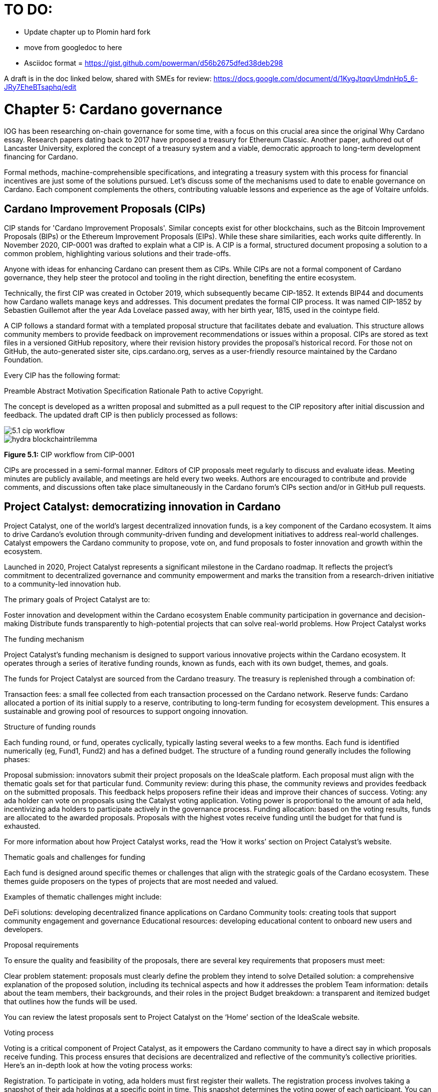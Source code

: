 = TO DO:

- Update chapter up to Plomin hard fork
- move from googledoc to here
- Asciidoc format = https://gist.github.com/powerman/d56b2675dfed38deb298


A draft is in the doc linked below, shared with SMEs for review:
https://docs.google.com/document/d/1KygJtqqvUmdnHp5_6-JRy7EheBTsaphq/edit


= Chapter 5: Cardano governance 

IOG has been researching on-chain governance for some time, with a focus on this crucial area since the original Why Cardano essay. Research papers dating back to 2017 have proposed a treasury for Ethereum Classic. Another paper, authored out of Lancaster University, explored the concept of a treasury system and a viable, democratic approach to long-term development financing for Cardano.

Formal methods, machine-comprehensible specifications, and integrating a treasury system with this process for financial incentives are just some of the solutions pursued. Let's discuss some of the mechanisms used to date to enable governance on Cardano. Each component complements the others, contributing valuable lessons and experience as the age of Voltaire unfolds. 

== Cardano Improvement Proposals (CIPs)

CIP stands for 'Cardano Improvement Proposals'. Similar concepts exist for other blockchains, such as the Bitcoin Improvement Proposals (BIPs) or the Ethereum Improvement Proposals (EIPs). While these share similarities, each works quite differently. In November 2020, CIP-0001  was drafted to explain what a CIP is. A CIP is a formal, structured document proposing a solution to a common problem, highlighting various solutions and their trade-offs. 

Anyone with ideas for enhancing Cardano can present them as CIPs. While CIPs are not a formal component of Cardano governance, they help steer the protocol and tooling in the right direction, benefiting the entire ecosystem. 

Technically, the first CIP was created in October 2019, which subsequently became CIP-1852. It extends BIP44 and documents how Cardano wallets manage keys and addresses. This document predates the formal CIP process. It was named CIP-1852 by Sebastien Guillemot after the year Ada Lovelace passed away, with her birth year, 1815, used in the cointype field. 

A CIP follows a standard format with a templated proposal structure that facilitates debate and evaluation. This structure allows community members to provide feedback on improvement recommendations or issues within a proposal. CIPs are stored as text files in a versioned GitHub repository, where their revision history provides the proposal's historical record. For those not on GitHub, the auto-generated sister site, cips.cardano.org, serves as a user-friendly resource maintained by the Cardano Foundation.

Every CIP has the following format: 

Preamble
Abstract
Motivation
Specification
Rationale
Path to active
Copyright. 

The concept is developed as a written proposal and submitted as a pull request to the CIP repository after initial discussion and feedback. The updated draft CIP is then publicly processed as follows:

image::../images/5.1_cip_workflow.png[]

image::hydra_blockchaintrilemma.png[]

*Figure 5.1:* CIP workflow from CIP-0001

CIPs are processed in a semi-formal manner. Editors of CIP proposals meet regularly to discuss and evaluate ideas. Meeting minutes are publicly available, and meetings are held every two weeks. Authors are encouraged to contribute and provide comments, and discussions often take place simultaneously in the Cardano forum’s CIPs section and/or in GitHub pull requests. 

== Project Catalyst: democratizing innovation in Cardano 

Project Catalyst, one of the world’s largest decentralized innovation funds, is a key component of the Cardano ecosystem. It aims to drive Cardano's evolution through community-driven funding and development initiatives to address real-world challenges. Catalyst empowers the Cardano community to propose, vote on, and fund proposals to foster innovation and growth within the ecosystem.

Launched in 2020, Project Catalyst represents a significant milestone in the Cardano roadmap. It reflects the project's commitment to decentralized governance and community empowerment and marks the transition from a research-driven initiative to a community-led innovation hub.

The primary goals of Project Catalyst are to:

Foster innovation and development within the Cardano ecosystem
Enable community participation in governance and decision-making
Distribute funds transparently to high-potential projects that can solve real-world problems.
How Project Catalyst works

The funding mechanism

Project Catalyst's funding mechanism is designed to support various innovative projects within the Cardano ecosystem. It operates through a series of iterative funding rounds, known as funds, each with its own budget, themes, and goals.

The funds for Project Catalyst are sourced from the Cardano treasury. The treasury is replenished through a combination of:

Transaction fees: a small fee collected from each transaction processed on the Cardano network.
Reserve funds: Cardano allocated a portion of its initial supply to a reserve, contributing to long-term funding for ecosystem development. This ensures a sustainable and growing pool of resources to support ongoing innovation.

Structure of funding rounds

Each funding round, or fund, operates cyclically, typically lasting several weeks to a few months. Each fund is identified numerically (eg, Fund1, Fund2) and has a defined budget. The structure of a funding round generally includes the following phases:

Proposal submission: innovators submit their project proposals on the IdeaScale platform. Each proposal must align with the thematic goals set for that particular fund.
Community review: during this phase, the community reviews and provides feedback on the submitted proposals. This feedback helps proposers refine their ideas and improve their chances of success.
Voting: any ada holder can vote on proposals using the Catalyst voting application. Voting power is proportional to the amount of ada held, incentivizing ada holders to participate actively in the governance process.
Funding allocation: based on the voting results, funds are allocated to the awarded proposals. Proposals with the highest votes receive funding until the budget for that fund is exhausted.

For more information about how Project Catalyst works, read the ‘How it works’ section on Project Catalyst’s website.

Thematic goals and challenges for funding

Each fund is designed around specific themes or challenges that align with the strategic goals of the Cardano ecosystem. These themes guide proposers on the types of projects that are most needed and valued. 

Examples of thematic challenges might include:

DeFi solutions: developing decentralized finance applications on Cardano
Community tools: creating tools that support community engagement and governance
Educational resources: developing educational content to onboard new users and developers.

Proposal requirements

To ensure the quality and feasibility of the proposals, there are several key requirements that proposers must meet:

Clear problem statement: proposals must clearly define the problem they intend to solve
Detailed solution: a comprehensive explanation of the proposed solution, including its technical aspects and how it addresses the problem
Team information: details about the team members, their backgrounds, and their roles in the project
Budget breakdown: a transparent and itemized budget that outlines how the funds will be used.

You can review the latest proposals sent to Project Catalyst on the ‘Home’ section of the IdeaScale website.

Voting process

Voting is a critical component of Project Catalyst, as it empowers the Cardano community to have a direct say in which proposals receive funding. This process ensures that decisions are decentralized and reflective of the community's collective priorities. Here’s an in-depth look at how the voting process works:

Registration. To participate in voting, ada holders must first register their wallets. The registration process involves taking a snapshot of their ada holdings at a specific point in time. This snapshot determines the voting power of each participant. You can find the latest list of supported wallets on this page of the Project Catalyst knowledge base.
Getting a voting application. Participants must use a dedicated voting application, such as the Catalyst Voting App, available on mobile devices. This application is designed to facilitate secure and user-friendly voting.
Voting power calculation. Voting power is directly proportional to the amount of ada held by a participant at the time of the snapshot. For example, an individual with 5,000 ada will have more voting power than someone with 500 ada. This system ensures that those with a larger stake in the network have a greater influence on funding decisions. Wallets with at least 500 ada, excluding rewards, are eligible to vote.
Reviewing proposals. All proposals are publicly accessible on the IdeaScale platform and the voting application. Participants can review detailed information about each proposal, including the problem statement, proposed solution, team details, and budget. Before voting, participants are encouraged to engage in discussions and provide feedback on the proposals. This collaborative approach helps refine the proposals and ensures that only well-vetted ideas move forward. To become a community reviewer, please refer to this page on the Project Catalyst knowledge base.
Voting begins. For each proposal, voters typically have multiple options to express their support or opposition. Common voting options include YES (strongly supporting the proposal) or ABSTAIN (choose not to vote). Only voting YES determines the outcome of proposals. Voting ABSTAIN is a signal only and serves to preserve privacy properties from cryptographic properties to counterbalance your YES votes. Your goal as a voter is to cast ABSTAIN in each category and mix up your voting profile to help improve voting privacy. Otherwise, not voting or choosing ABSTAIN are the same. However, ABSTAIN registers action on the chain. Not voting doesn't. Once you've cast a vote on blockchain, you cannot change it anymore.
Counting votes. After the voting period ends, votes are tallied. The proposals with the most votes are selected for funding until the budget for that funding round is exhausted.
Announcing results. The results are announced publicly, detailing which proposals have been selected for funding. This transparency helps build trust within the community.

After each funding round, feedback from the community is collected to identify areas for improvement in the voting process. Based on community feedback, enhancements are made to the voting process, such as improving the user interface of the voting application, increasing security measures, and refining the proposal evaluation criteria.

Transparency and accountability

Project Catalyst places a strong emphasis on transparency and accountability through the following measures:

Publicly accessible proposals: all proposals and their progress are publicly accessible on the IdeaScale platform, allowing the community to track their development
Regular updates: funded projects are required to provide regular updates on their progress, including milestones achieved and funds spent
Community oversight: the community plays an active role in monitoring and evaluating the progress of funded projects, ensuring that funds are used effectively.

Success metrics in Project Catalyst

Measuring the success of Project Catalyst is essential to ensure that the initiative effectively fosters innovation and contributes to the growth of the Cardano ecosystem. The following metrics provide a comprehensive evaluation of its impact and effectiveness:

Number of proposals submitted
Description. This metric tracks the total number of proposals submitted in each funding round, reflecting the level of community engagement and interest in participating in Project Catalyst.
Importance. A higher number of submitted proposals indicates a vibrant, active community eager to contribute to the ecosystem's development. It reflects the diversity of ideas and innovations being brought forward.
Example. If Fund1 received 50 proposals and Fund2 received 150, it demonstrates a growing interest and increased participation over time.
Number of proposals funded
Description. This metric counts the number of proposals that successfully receive funding after the voting process.
Importance. It shows the proportion of ideas deemed valuable and viable by the community. It helps assess the effectiveness of the selection and funding processes in identifying high-potential projects.
Example. If 20 out of 100 proposals are funded in a given round, it reflects the competitive nature and high standards the community sets.
Community participation in voting
Description. This metric measures the number of ada holders participating in voting.
Importance. High voter participation indicates robust community engagement and the legitimacy of the funding decisions. It ensures that the funded projects have broad support from the community.
Example. If 10,000 ada holders voted in Fund3 compared to 5,000 in Fund2, it indicates growing community involvement and trust in the voting process.
Diversity of funded projects
Description. This metric examines the variety of projects funded across different categories, such as DeFi, community tools, educational resources, and more.
Importance. A diverse portfolio of funded projects indicates a balanced approach to ecosystem development, addressing various needs and opportunities within the Cardano network. It prevents over-concentration on a single type of project, fostering a more resilient and versatile ecosystem.
Example. Funding five DeFi projects, three educational initiatives, and two community tools in one round may show a well-rounded investment in different areas.
Impact of funded projects
Description. This metric evaluates the real-world impact and outcomes of funded projects, including their contributions to the Cardano ecosystem and broader blockchain space.
Importance. It assesses whether the projects deliver on their promises and generate value for the community. It helps identify successful initiatives that could serve as models for future projects.
Example. A funded DeFi project that significantly increases transaction volume and user engagement on Cardano would be considered a high-impact success.
Budget utilization and efficiency
Description. This metric analyzes how effectively the funded projects utilize the allocated funds.
Importance. It ensures that funds are used as intended, projects adhere to their proposed budgets, and any issues of mismanagement or inefficiency are identified and mitigated.
Example. A project that delivers its milestones within the allocated budget demonstrates effective use of funds, whereas overspending might indicate potential issues.
Community feedback and satisfaction
Description. This metric gathers feedback from the community regarding their satisfaction with the funded projects and the overall Project Catalyst process.
Importance. High satisfaction levels indicate the community's needs and expectations are being met. It provides insights for continuous improvement of the Project Catalyst process.
Example. Positive feedback on the transparency and impact of the voting process would highlight the community's approval, whereas constructive criticism could guide future enhancements.
Growth in Project Catalyst participation
Description. This metric tracks the growth in the number of participants in Project Catalyst, including proposers, reviewers, and voters.
Importance. It reflects Project Catalyst's expanding reach and inclusiveness. It also indicates the initiative’s ability to attract and engage a broad spectrum of participants over time.
Example. An increase in active users on the IdeaScale platform and the voting application from one funding round to the next indicates growing engagement.
Long-term sustainability and scalability
Description. This metric assesses Project Catalyst's long-term sustainability and scalability, including its capacity to manage growing numbers of proposals and participants.
Importance. It ensures that Project Catalyst can continue to function effectively as it grows. Also, it addresses any potential bottlenecks or challenges related to scaling the initiative.
Example. Implementing and effectively utilizing new tools and processes to manage more proposals and votes without compromising quality or security.

By carefully monitoring these success metrics, Project Catalyst can ensure it meets its goals of fostering innovation, supporting valuable projects, and effectively engaging the community. Continuous assessment and refinement based on these metrics will help Project Catalyst remain a dynamic and impactful component of the Cardano ecosystem. The Catalyst team released their Catalyst Horizons report documenting various milestones. To dig deeper into the stats and trends, visit the Reports section of projectcatalyst.io for the latest data.

== The age of Voltaire

As Catalyst took a ‘tactical pause’ break after Fund9, there was a timely Systemization of Knowledge (SoK) research paper published just around this same time, reflecting on the state of governance in ten blockchains, including Bitcoin, Ethereum, and Cardano.

The paper lists seven properties to assess different requirements for effective blockchain governance: 

Suffrage: this property deals with participation eligibility. How inclusive is the governance mechanism? 
Confidentiality: are decision-makers’ inputs protected from ‘external influences’? 
Verifiability: can decision-makers confirm their input has been considered in the output?
Accountability: are decision-makers held accountable for their input?
Sustainability: are decision-makers suitably incentivized?
Pareto efficiency: how effectively can decision-makers' intentions be turned into actions?
Liveness: how quickly can a blockchain’s governance mechanism produce outputs efficiently?


image::5.2_governance_properties.png[]
*Figure 5.2:* The partition map of governance properties from the ‘SoK: Blockchain Governance’ paper

The paper concludes that while each blockchain displays some of the properties, no blockchain meets all the requirements for effective governance. It was food for thought just before the dawn of the age of Voltaire. 


CIP-1694

CIP-1694 was named after Voltaire’s year of birth. It is arguably the most important CIP to date as it is a proposal to bootstrap the age of Voltaire. Co-authored by Charles Hoskinson, it is the first CIP he has gotten directly involved with. It’s clear a lot of thought went into it, and it’s intentionally written as a transitional, living document.

When Cardano was formed, there was a tripartite structure with Emurgo, the Cardano Foundation (CF), and IOG with remits for ecosystem growth, governance, and engineering, respectively. The intention was always to move to a members-based organization (MBO) that would manage the protocol governance. 

CIP-1694 is the fruit of years of research. IOG has been working on a decentralized update system for some time. For example, they wrote a paper Updateable Blockchains with the European Union, with a Horizon 2020 grant, to explore ways to implement this vision. 

Early in 2022, IOG and the CF held workshops to hammer out a way forward for the Voltaire development phase. The first question was ‘What is good governance?’. Charles Hoskinson explained in his ScotFest keynote that the answer was based on three different categories:

The concept of representation involves consent regarding decision-making authority. There are two types: direct representation, where individuals vote personally, and delegated authority, where individuals hand their vote to someone else. In CIP-1694, this role is called a delegate representative (DRep). This concept was already introduced in a similar form in Project Catalyst. 

Governance requires a set of rules, often called a constitution, which serves as guardrails to provide stability. In a blockchain context, a constitution can be machine-readable. Formal specifications can act as blueprints for Cardano, enabling integration with an update system. Once a voting system is established, the constitution can be ratified, hashed, and embedded in a transaction. This allows users to sign a type of ‘end user agreement’ by signing the transaction.


Institutions are often seen as targets for decentralization. If the goal is to ‘kill the middleman’, why do institutions matter? At their best, institutions set standards and provide a review process conducted by domain experts. Institutions are essential for good governance as they are the custodians of knowledge and best practices. People can be biased, so objective, neutral bodies are sometimes necessary for guidance. After careful consideration, it was determined that the most important ‘anchor’ institution would be a members-based organization (MBO) which should operate similarly to other open-source initiatives like the Linux Foundation, or the Cloud Native Computing Foundation (CNCF).


What is an MBO?

The MBO is a central hub that unites different groups, including thousands of stake pool operators, Cardano ambassadors, open-source projects running on Cardano, IOG, CF, Emurgo, and all ada holders. Members will own and run the MBO, staffing the steering committees. 

image::5.3_gov_concepts.png[]
*Figure 5.3:* Governance concepts defined, based on the slide from ScotFest 2022

The MBO, later christened Intersect, is Voltaire's anchor institution, but it is not the only one. IOG has been steadily building out its presence in universities all over the globe, as well as opening the Hoskinson Center for Formal Mathematics, the Zero-Knowledge Lab not forgetting the Edinburgh Decentralization Index (EDI).  Other institutions and MBOs will follow with different focuses and priorities.  

‘Institutions… their only job is to take complexity and turn it into simplicity’ – Charles Hoskinson

CIP-1694 could fill a book on its own and, like all CIPs, is a living document that evolves with feedback. It aims to bootstrap the Voltaire development phase, integrating on-chain and off-chain components for ecosystem self-governance. The ultimate aim is a fully end-to-end, on-chain governance layer for Cardano.

Where we came from – the five out of seven system

Before the Chang hard fork, governance transactions (eg, hard forks, parameter changes, etc) required a signature from at least five out of the seven Cardano governance (genesis) keys, currently held by the three founding entities. This process was always intended to be an ephemeral form of governance as we got through the earlier phases of the roadmap before Voltaire. There have traditionally been just two types of governance transactions:

Protocol parameter updates using transaction field nº6 of the transaction body
Movements of the treasury and the reserves using Move Instantaneous Rewards (MIR) certificates.

Where we are going

The current proposal encompasses two new ledger eras. The first era is called Conway, after the celebrated English mathematician John Horton Conway. The current plan for the Conway ledger era is to:

introduce SPO voting for hard forks 
provide an on-chain mechanism for rotating the governance keys
rewire the ledger rules involving governance as outlined in CIP-1694.

For CIP-1694 to succeed, it is essential to realize the vision presented in the Road to a Polyglot Ecosystem for Cardano whiteboard video. The new governance mechanisms will support multiple clients, enabling different development teams to employ different approaches, programming languages, and commercial unique selling propositions (USPs). 

Charles Hoskinson’s keynote at ScotFest 2022:

‘So that's Voltaire …it’s deeply philosophical, it's the hardest thing I've ever done in my life, it's the hardest thing you're ever going to do in your life, and we're going to get it done, because it needs to get done and I'm damn tired of our industry failing, and it's about time we can point to something and say ‘you know what, we did it the right way’. We have to tend to our own gardens first. That was a lesson of Candide. So we have to fix Cardano's governance before we have the right to complain about any other person's governance.’ 

2023 was all about debating how to implement CIP-1694. The CIP was written in a deliberately high-level, approachable format to stimulate discussion and feedback. The community did not disappoint with 50 workshops, 30 in-person and 20 online, with over 1,000 participants from 20+ countries. 

In addition to community-led workshops, IOG, EMURGO, and the Cardano Foundation co-hosted three governance workshops. The CF workshop took place in Zug, Switzerland, in June, followed by EMURGO’s workshop in Tokyo, Japan. The final workshop, hosted by IOG in Edinburgh in July 2023, marked the conclusion of the CIP-1694 design feedback loop.

Dozens of blogs have been written, and contentious issues have been argued over Reddit, X (Twitter), and Telegram. It is impossible to acknowledge every voice here, but you can dig into the finer detail by following Nicolas Cerny’s diary of events on the Cardano Forum. 

Governance on Cardano hit a milestone on Friday, June 30, 2023, when the CIP-1694 pull request was merged into the main branch of the Cardano Foundation CIP repository. The proposal’s status advanced to the ‘Proposed’ stage.
As almost everything in Cardano takes the form of a transaction, getting the metadata standard correct is critical. Metadata allows developers to embed information specific to the context of the transaction. For example, the NFT standard (see CIP-25, CIP-68, CIP-60) on Cardano has evolved with new capabilities, unlocking with each roadmap release. Pi Lanningham authored CIP-0100 to clear up what metadata standards need to be introduced to enable the on-chain governance mechanisms proposed in CIP-1694.  
CIP-95 is a crucial CIP, which extends CIP-30 and describes the interface between webpage/web-based stacks and Cardano wallets. More specifically, it is a specification that defines the API of the JavaScript object that is injected into web applications. The CIP enables voting capabilities for governance tools. At the Edinburgh hackathon, decisions were made around open questions, and the base design was approved. 
As governance can be subjective, it's best you read CIP-1694 yourself, especially the Rationale and Changelog sections, which add context. If 2023 was the year we discussed governance, 2024 was all about implementation with Intersect as the main driving force. 

== Intersect: shaping Cardano's future

Intersect is a members-based organization for the Cardano ecosystem, founded in 2023. It serves as an aggregation point for the entire Cardano community, placing the community at the heart of Cardano’s future development and harnessing the untapped potential of collective wisdom and economic energy. Intersect brings together companies, developers, individuals, institutions, and other ecosystem participants to shape and drive the future development of Cardano. It acts as a steward of the underlying blueprints and technology for the community, beginning with the Cardano node, core technology libraries, and components required to operate the protocol, along with all of its accompanying documentation, knowledge, and contributors.

This governance structure is designed to enhance decentralized growth within the Cardano ecosystem. It enables community-driven decision-making through democratic voting, defines clear roles and responsibilities, and ensures accountability. The MBO manages funds for ecosystem projects, aligns efforts with long-term strategic goals, and fosters inclusive community participation. It also improves coordination, increases accountability, and supports sustainable growth by providing a structured yet decentralized framework. Implementation involves community consensus, framework development, regulatory compliance, securing funding, and ongoing management. This model empowers the Cardano community and aligns with its vision of decentralization and transparency.

Intersect empowers a distributed network of builders and contributors who believe that every voice holds value and that collaboration leads to stronger outcomes. Members forge a secure, collaborative ecosystem to ensure Cardano's sustained growth and evolution in a safe space.
How Intersect operates
Intersect aims to administer the governing processes for Cardano’s continued roadmap and development of the Cardano protocol. Intersect is currently facilitating the rollout of Cardano’s groundbreaking governance features. Visit the Intersect latest news page to keep up to speed with the latest developments. 

All Cardano ecosystem participants are welcome to become Intersect members. Made up of a distributed group of participants, including the foremost experts on Cardano and current ecosystem contributors, Intersect aims to facilitate healthy discussions and sound decision-making amongst its members and the community to uncover pain points and champion successes.
The five pillars of Intersect
Community support: this involves hosting events, hackathons, and conferences designed explicitly for developers within the Cardano ecosystem
Governance: Intersect champions and oversees Cardano's community-driven governance system, implemented through CIP-1694
Technical roadmap: following community approval, Intersect helps orchestrate the delivery of the Cardano technical roadmap
Continuity: to ensure system stability, Intersect facilitates Cardano's ongoing continuity
Open-source development: Intersect plays a role in coordinating the open-source development of Cardano's core technologies.
Intersect has a central governing board, similar to a city council, chosen and managed by its members. This board is supported by various committees and working groups, each focusing on specific areas or interests within the Cardano ecosystem. With its diverse global membership, this structure allows Intersect to effectively identify key goals for Cardano's development.
Intersect's governing board starts with five seats. Three are filled by founding members (seed funders, Input Output Global, and EMURGO), with the Intersect chief operating officer (COO) holding a temporary seat. Another seat is offered to the University of Wyoming's Blockchain Center for a one-year term.
The remaining two permanent seats will be filled later in 2024 by Intersect members through an election process that will be designed collaboratively.
A new advisory board will be created with member input to find the best people for the remaining board seats. This group will also explore how to hold elections for future committees. The board meets monthly and publishes agendas and minutes for transparency, and can be contacted at board@intersectmbo.org.
A community working group was formed in January 2024 to support transparency. This group observes board meetings and gathers community feedback to ensure Intersect meets members' needs. 

Intersect's funding

Intersect uses funding to promote open and accessible systems through technology and education and to shape Cardano's development. This includes running Intersect itself and supporting the open-source development of Cardano's technology.
Input Output Global and EMURGO initially funded Intersect to get things running. For future funding, the community will be asked to vote on using funds from the Cardano treasury or explore other options.
Maintaining and improving Cardano requires ongoing costs. For 2024, Input Output Global and EMURGO have provided funding to cover these operational costs. This allows a group of members to continue providing essential technical services. Intersect created the Cardano development trust (DevTrust) to manage these initial funds. This trust can only use funds to benefit Cardano, such as funding ongoing development and honoring existing agreements. Intersect manages the DevTrust to ensure these funds are used appropriately and to generate income to support its operations.
Becoming a founding member comes with the following benefits:
Participate in steering groups, committees, and advisory boards, with the potential to establish new committees that will define Cardano's future governance
Access grants and contribute to developing Cardano's codebase while guiding a grant program to strengthen the Cardano protocol and ecosystem
Collaborate with other Cardano enthusiasts to build new partnerships and connections
Showcase contributions through member events, conferences, marketing materials, and member spotlights
Attend monthly meetings for updates on progress, committees, events, and funding opportunities 
Participate in the annual meeting (in-person or virtually), focusing on Intersect activities, including voting on proposals. There are many Community Hubs, located worldwide, hosting events.
Amending Intersect membership governance
Proposals to change Intersect's membership governance must be clearly documented. The board can approve amendments by a simple majority vote. There are various streams regarding the ongoing work that maintains and improves Cardano.
Think of ‘continuity’ as the essential technical services needed to keep Cardano running smoothly. This includes bug fixes, upgrades, and new developments like CIP-1694. In the first quarter of 2024, Intersect signed several contracts to deliver features and functionalities through continuity efforts. It's important to note that continuity focuses on the core infrastructure and many other exciting community projects and applications are being built on top.
Cardano's vision and backlog refer to Cardano's future development, including new features and functionalities. These features may still be in the research phase or identified by the community for further exploration.
Open-source development
Cardano is an open-source project, with over 40 code repositories maintained by Intersect and its members. You can find more information and explore these repositories on GitHub.  
True open source means having the flexibility to choose different options. The Cardano Foundation also follows an open-source strategy. Ledger Sync, Identity Wallet, Aiken, Kupo, and Ogmios all follow open-source principles and make life easier for developers on Cardano. 
Acknowledging that Java is still the preferred language for many enterprise developers, the CF created Ledger Sync and the Identity Wallet in Java as open-source tools with this audience in mind. Ledger Sync puts sequential blockchain data in a new, more accessible database structure, while the Identity Wallet is a W3C-compatible mobile wallet for managing self-sovereign identities across Cardano and other blockchains. The wallet supports multiple standards, integrating key event receipt infrastructure (KERI) for interoperability to fit a broad range of use cases and enterprise adoption.
In addition, The Cardano Ballot project, a Merkle Tree in Java/Aiken, the Cardano conversions library, and state channels layer 2 (hydra-java Client) were all made open source. The CF also made the rewards calculation open source to enable anyone to perform and validate the rewards calculation independently of a single implementation. 
Open source office (OSO)
The OSO manages Cardano's open-source program and community. They ensure open and effective communication with the wider open-source community. Intersect manages contracts with companies working on Cardano's development, acting on behalf of DevTrust.
Intersect handles all aspects of supplier contracts for DevTrust. This includes negotiating terms, managing the agreements, and overseeing the work. Intersect ensures the contracts align with DevTrust's goals and that companies meet their obligations. They also monitor progress and take steps to optimize efficiency and keep the community informed.
Delivery assurance
Delivery assurance ensures that projects are completed on time and according to specifications. This involves managing risks, tracking progress, and taking action to ensure successful completion. The approach varies based on the project's size, complexity, and potential risks.
Led by the technical steering committee (TSC), Intersect's delivery assurance team plays a vital role. This team works on behalf of the Cardano community to guarantee that Cardano's development plan stays on track.

== Intersect committees

Intersect operates on the principle of community leadership for Cardano's development. This is achieved through standing committees formed by and led by its members.
Standing committees are permanent committees covering various functions critical to guiding Cardano's ‘continuity’ (ongoing maintenance and development), shaping Cardano's constitution, and supporting internal membership needs. While changes can be made as the committees and their goals evolve, they are intended to be long-lasting. The governing board will provide support and review any proposed adjustments.
Working groups are temporary and typically support a standing committee's broader objectives. They may also be formed to tap into expertise outside of Intersect's membership. Flexible and less formal than committees, working groups can address diverse topics relevant to Cardano's development. For example, the marketing working group was formed by creatives and marketers who felt it was an area Cardano could improve upon. The group meets weekly and is active on Discord.

The civics committee
The civics committee acts as a guide and supervisor for the Cardano community on governance issues: 
They develop and manage ways for the community to actively participate in Cardano's governance
They collaborate with subject matter experts when needed
They assist the Cardano constitutional committee as requested.
This committee is crucial for ensuring Cardano's governance system is:
Accessible: easy for everyone to understand and participate in
Fair: upholding equal rights and opportunities for all community members
Transparent: open and clear communication about all governance processes.
The civics committee addresses topics like:
Ratifying the constitution: facilitating a period for community approval of the Cardano constitution
Off-chain discussions: tracking and maintaining a record of informal discussions about proposals before they are formally presented
On-chain voting tools: monitoring these tools to ensure they are functional and well-maintained
Voting guidelines: developing and updating clear instructions and best practices for on-chain voting
Governance improvements: providing non-binding recommendations based on community input to enhance Cardano's governance system.

Membership and community committee (MCC) 
The MCC helps build a strong Cardano community within Intersect. They achieve this by:
Attracting new members through effective sales and account management
Supporting existing members through helpful resources and events
Offering grants for creating useful community tools
Providing education and hosting engaging events.
This committee creates a space for Cardano enthusiasts to connect, share knowledge, and collaborate on projects. For example, a grant was awarded to Ryan Wiley for his ‘Cardano Governance Minimum Attack Vector (MAV) Dashboard’. This tool displays real-time governance action data through donut charts, breaking down participation in governance actions by DReps, SPOs, the CC, and an aggregated total of all groups. This highlights which entities sway over each proposal type based on stake-weighted delegation and voting thresholds. Anyone in the Cardano ecosystem can flag specific centralization concerns with this user-friendly dashboard.
The MCC manages Intersect memberships, ensuring everyone gets the most out of the program and can contribute to Cardano's development. They also review proposals for community working groups.
Want to learn more or join the MCC? Email them at membership-and-community-committee@intersectmbo.org. They hold public meetings every four weeks, and their minutes are public. Check out the MCC terms of reference (ToR) for a deeper dive.

The technical steering committee (TSC)
The TSC oversees Cardano's technical health, ensuring that decisions are based on solid technical knowledge and best practices.
This committee brings together key players to ensure Cardano's development runs smoothly. They handle contracts with developers, create technical proposals, and review ideas from the Cardano community, like updates or major changes to the network.
The TSC leads in guiding the development of Cardano's ongoing technical foundation. They provide in-depth technical analysis and advice for everything from development projects to network settings. Think of them as the guardians of Cardano's technical well-being. The minutes from their meetings are public. Check out the Intersect GitBook for further details on the TSC and its working groups.

The parameter committee (PC)
The PC is a team within the TSC that focuses on optimizing Cardano's settings. They ensure these parameters are set based on the best technical knowledge available.
This committee plays a crucial role in maintaining Cardano's long-term health. They consider factors like economics, security, and network performance when recommending updates to Cardano's core settings.
The PC delves into Cardano's parameters, including technical settings, network behavior, and economic factors. They meet regularly to discuss updates and consider proposals from the community to adjust these parameters.
Membership in this technical group is by invitation only. However, anyone can submit suggestions for parameter changes on the Cardano Forum. The PC also participates in monthly calls with Cardano's stake pool operators to share updates and answer questions. 
Matthew Capps’ X thread, Protocol Change Proposal-001: Chronology of Documented Events, provides insight into the careful consideration and deliberation involved in a parameter change.
To learn more, check out the meeting notes and learn how to submit parameter change proposals on the Cardano Forum.

The open source committee (OSC)
The OSC owns the roadmap (strategy) for Cardano's open-source projects, advising others on open-source best practices, and acts as a central point for anyone building within Cardano's open-source environment.
This committee helps developers navigate the world of open-source development on Cardano.
The OSC tackles several key areas:
Defining what ‘open source’ means for Cardano projects
Developing and maintaining Cardano's open-source strategy
Overseeing pilot projects for open source on Cardano
Establishing best practices for open-source development within Cardano
Creating a model for future open-source projects within Intersect.


The OSC was the first Intersect committee and is currently chaired by Tweag. Anyone can join the OSC's weekly public call on Fridays (8-9 AM PST) to learn more and ask questions. They also have a Discord channel (#osc-feedback) for ongoing discussions.
Check out the latest meeting notes, their governance policy, and a community-drafted voting procedure proposal.

Cardano budget committee
A budget committee aims to manage Cardano's operational costs. This committee creates a yearly budget for community review and approval. The committee provides clear information on Cardano's core expenses, ensuring transparency for the community.
How it works:
The Product committee provides a list of approved projects
The budget committee will then assign costs to these projects and create a budget proposal
The community will vote on the budget proposal at the annual members meeting (AMM)
Upon approval, funds will be allocated from the Cardano treasury through on-chain voting.
The initial Cardano budget will be presented before the AMM for community review and voting. On-chain ratification will follow after the AMM vote.

image::5.4_provisional_budget_process.png[]
*Figure 5.4:* Provisional Budget process timeline 


Product committee  
The product committee manages and tracks the roadmap for development items. Their responsibilities include:
Continuity, in other words, maintenance, upgrades, and core development, feature requests
Research. 
Marketing, promotion, or other non-technical categories.
The community are encouraged to submit projects for consideration for the 2025 roadmap, with an explainer to guide them through the process.

Working groups
Intersect forms temporary groups called working groups to address specific needs as they arise. These groups can focus on any topic and operate less formally than the permanent committees.
Each working group defines its purpose, operating procedures, and member roles and responsibilities in a terms of reference document
Participation limitations, like application processes or elections, are set with board approval
Meeting frequency and procedures are also established
Each working group works under a specific committee but may collaborate with others
They report their progress and findings to their overseeing committee(s).
To learn more, head over to the Intersect working groups space for a complete list and further details.
Towards the end of 2024, Intersect held elections for open positions for the various committees and boards. The successful candidates were:
Intersect board -  Kavinda Kariyapperuma, Adam Rusch
Intersect steering committee - Yuki Oishi, Kevin Hammond
Budget committee - Mercy Fordwoo, Jose Velazquez, Kristijan Kowalsky, Pepe Otegui
Cardano civics committee - Reshan Fernando, Taichi Yokoyama, Eystein Magnus Hansen, Daniela Alves
Membership and community committee - Sanjaya Wanigasekera, Matthew Capps, Ha Nguyen, Akheel Fouze, Darlington Wleh
Open source committee - Adam Dean, Johnny Kelly, Sebastian Pabon, Pedro Lucas
Product committee - Naushad Fouze, Samuel Leathers, Juan Sierra, Kyle Solomon
Technical steering committee - Adam Dean, Kevin Hammond, Markus Gufler, Ben Hart, Johnny Kelly 

DRep education
Intersect is collaborating with the IOG education team on the DRep Pioneer program, an online interactive training course for nominated delegate representatives (DReps) involved in Cardano’s proposed governance structure.

These DRep leaders are true pioneers, playing an important role in educating the community about decentralized governance for Cardano. As instructors, they will train individuals from the Cardano community interested in becoming DReps.

DReps will leverage the voting power of multiple ada holders and ensure that everyone can truly contribute to shaping the protocol's future.

Intersect was inundated with applications from candidates. After a meticulous selection process, the initial cohort was announced. Pedro Lucas, Martin Musagara, Ha Nguyen, Cameron Smith, Joao Bosco Ribeiro, Reshma Mohan, Daniela Alvez, Phil Lewis, Eystein Magnus Hansen, Ubio Obu, Jaromir Tesar, Adam Rusch, Jenny Brito, Hosky and Wada Global Ltd represent the diversity of the global Cardano ecosystem.


Intersect member LIDO Nation created the DRep Campaign Platform hosted at sancho.1694.io/dreps which enables DReps to create off-chain profiles linked to their on-chain actions to campaign for delegation from Ada Holders. 

Get involved
All Cardano ecosystem participants are welcome to join Intersect as members. Intersect consists of a distributed group of participants, including leading experts on Cardano and active ecosystem contributors. Its goal is to facilitate healthy discussions and sound decision-making among its members and the broader community, to both uncover pain points and champion successes. Intersect members are also encouraged to join the various working groups. 

Intersect members can apply for grants to support specific projects and initiatives related to the continuity and development of Cardano. With CIP-1694, the initial focus of these grants will be on enhancing governance in the age of Voltaire for the Cardano ecosystem.
Given the many moving parts within Intersect and the rapid pace of updates, members can stay informed following the weekly development updates. 

== Cardano's evolving governance: a three-part approach

Cardano's future governance leans on three key pillars:
On-chain decisions: this system (detailed in CIP-1694) allows ada holders to directly influence Cardano's development through proposed governance actions voted on-chain
Cardano constitution: this evolving document outlines core rules to guide Cardano's growth during its transitional governance phase. A fully-fledged constitution will be drafted with community input throughout the year, culminating in a final version ratified by both delegates and ada holders. CIP-0120 (constitution specification) proposes a standardized technical format to make the document accessible for tools to read, render, and write. 
Institutions: these provide spaces for discussion, collaboration, and recommendations that ultimately feed into on-chain decision-making.
These three elements work together to create a robust governance system that can adapt and improve over time, driven by the Cardano community. The age of Voltaire is still in its infancy, and four key roles will be pivotal as CIP-1694 becomes a reality.
Ada holders
Ada holders play a crucial role in Cardano's governance. They can:
Delegate their vote: choose representatives (DReps) to cast votes on their behalf
Become a DRep: represent themselves or others in on-chain voting
Shape Cardano's future: propose changes to the network by submitting on-chain governance actions
Stay informed: review submitted governance actions and cast their vote on them.
By actively participating, ada holders collectively drive Cardano's development.
DReps
The age of Voltaire introduced delegate representatives (DReps), a new concept central to Cardano’s governance as defined in CIP-1694. DReps, alongside stake pool operators and the constitutional committee, will vote on proposals that shape Cardano's future.
Any ada holder can become a DRep. This means ada holders can choose to directly participate in voting or delegate their voting power to DReps they trust. There are two predefined DReps: the abstain and the no confidence DReps. These options allow ada holders to either not participate in governance or automatically express a yes vote on any no confidence action, providing a directly auditable measure of confidence in the constitutional committee.
Why delegate? 
Delegation allows ada holders to empower representatives who are potentially better equipped to make informed decisions on their behalf. This fosters a more democratic system where everyone has a say, even if they don't have the time or expertise to delve into every proposal.
The first community DRep workshop took place on January 20, 2024, in Oslo. This initiative was funded by a Catalyst Fund10 proposal from Eyetein Hansen, Adam Rusch, Ekow Harding, Jose De Gamboa, Thomas Lindseth, and Yuki Oishi. Many more workshops followed. 

Stake pool operators (SPOs)


Think of SPOs as the caretakers of Cardano's network. They run stake pools, which are essentially servers that keep the blockchain running smoothly. These operators typically:

Own or rent servers running the Cardano node (both block-producing and relay nodes) 
Hold the pool's key
Maintain and monitor the network nodes.
SPOs play a vital part in Cardano's on-chain voting governance by:
Proposing changes: they can submit governance actions to improve the network
Shaping the future: they can review and vote on proposed governance actions.


The constitutional committee (CC)
Unlike other Cardano governance bodies, the CC operates independently and entirely outside of Intersect. It is one of three key groups (alongside SPOs and DReps) that vote on proposals to change Cardano's core systems through governance actions. The CC's primary function is to review proposed changes with a limited focus: ensuring that they align with the principles outlined in Cardano's constitution.

== Cardano governance flow

CIP-1694 outlines Cardano's on-chain governance process, but it's also important to consider the supporting off-chain activities. 
Off-chain proposal discussions
Before proposals are submitted to the blockchain for official votes, there is a crucial off-chain stage for discussion and refinement. Off-chain debate allows for:
Clearer proposals: proposers can share more details, rationale, and supporting evidence to ensure everyone understands the idea
Community input: reviews, comments, and feedback help improve the proposal and gauge overall sentiment
Informed voters: off-chain discussions generate valuable context, which becomes part of the official proposal (metadata) on-chain, aiding voters in making informed decisions
Reduced burden: filtering and refining proposals off-chain minimizes the number of votes submitted on-chain, reducing stress on the blockchain.
Without a strong off-chain process, governance could falter, as ideas may not undergo thorough discussion or refinement. On-chain proposals might lack the necessary context, making informed voting difficult.
Intersect recognizes the importance of off-chain discussions and has issued a grant to establish a dedicated proposal discussion forum. More information about the grant can be found in Intersect's GitBook.
Submitting on-chain governance actions
Once a proposal has been thoroughly discussed and refined off-chain, it is ready for the official vote on the blockchain. This is known as on-chain governance action submission. Proposals can be submitted on-chain through the Cardano command-line interface (CLI) or via GovTool’s user-friendly interface. The specific content required for an on-chain proposal depends on the type of governance action being submitted. Proposers can optionally add metadata to provide additional context and information alongside the proposal. 

== Registering as a DRep on-chain

DRep registration occurs on the blockchain and can be done through the Cardano CLI or GovTool. During registration, DReps can optionally add details about themselves (metadata) to help ada holders decide who to delegate their votes to.
Intersect recognizes the importance of a strong DRep system and has issued a grant to establish a DRep campaign platform. 
On-chain DRep delegation
On-chain delegation allows ada holders to give their voting power to a DRepof their choice. These DReps then cast votes on their behalf regarding active governance actions.
To make an informed decision, individuals should review the metadata submitted by DReps during registration. This metadata might include details like their expertise, areas of interest, and even past voting history.
The delegation process happens on the blockchain and can be done through the Cardano CLI or GovTool.
On-chain voting process
On-chain voting is where the three voting groups (DReps, SPOs, and the CC) cast their votes on active governance actions.
For a proposed governance action to be approved and implemented, it needs to meet specific voting thresholds set by Cardano. These thresholds may vary depending on the type of governance action being voted on. In simpler terms, some proposals might require approval from all three voting groups, while others might only need a certain percentage from a specific group.


image::5.5_gov_actions.png[]
*Figure 5.5:* Voting on governance actions (table from Intersect’s documentation)

Following the on-chain voting process, a governance action is considered approved (or ratified) if it meets the specific voting thresholds set for its type. These thresholds determine the level of consensus needed from the different voting bodies.
Once ratified, a governance action is then enacted on-chain, meaning it's implemented and becomes part of the Cardano protocol according to a well-defined set of rules.
Proposals categorized as Info actions are a special case. Since their purpose is solely to provide information, they don't require enactment and have no impact on the protocol itself. Their ratification simply acknowledges their informational value.
Cardano's governance process emphasizes open communication. This includes not just discussing proposed governance actions beforehand, but also sharing their outcomes after the on-chain voting is complete.
A complete governance cycle starts with off-chain discussions and should end with the community being informed of the outcome. Sharing results, especially for ratified (approved) proposals that will be implemented, helps close the loop and keeps everyone informed.
Ideally, the outcome should be communicated through the same off-chain channels where the original proposal was discussed. This fosters transparency and a sense of connection throughout the entire governance process.

== SanchoNet: testing ground for Cardano's future

SanchoNet was named after the character Sancho Panza, Don Quixote’s companion in Miguel de Cervantes’ literary classic. SanchoNet is ultimately about transforming an aspirational digital Barataria into an on-chain governance reality on Cardano mainnet. Note that SanchoNet is not another incentivized testnet (ITN), but a testnet where test ada is used to stress test experimental features. SanchoNet was rolled out in six phases, with each Cardano node (cardano-cli) release enabling new governance capabilities. 

image::5.6_sanchonet_roadmap.png[]
*Figure 5.6:* SanchoNet roadmap


SanchoNet goes beyond simple testing. It also serves as a platform for:
Informing the community: keeping the Cardano community updated on the ongoing development of Voltaire
Engaging stakeholders: encouraging community participation and feedback on the evolving governance features
Building a collaborative future: as SanchoNet matures, it aims to become a space where ideas become reality, contributions shape the ecosystem, and fully decentralized decision-making takes root.


SanchoNet’s capabilities have been continually enhanced. For example, support for governance metadata standards CIP-100 and CIP-108. SundaeLabs developed CIP-100 to settle on a standard for all CIP-1694-related off-chain metadata. 


SanchoNet has proven itself robust to adversarial behavior. Mike Hornan of Able Pool SPO, orchestrated a sustained community-driven stress test on SanchoNet, ensuring the network has the required resilience to handle thousands of governance actions concurrently.

SanchoNet has allowed users to experiment with upcoming features. For example, SanchoNet users were the first to test PlutusV3 in Conway-era transactions. PlutusV3 opens up a world of possibilities with a new voting script purpose for writing voting scripts, access to governance actions in the ScriptContext, and new cryptographic Plutus primitives. Olga Hryniuk explained more in this IOG blog post.

== Governance tools

Cardano's vision is a truly decentralized blockchain fueled by collaborative decision-making.
Effective governance requires more than just principles and processes. It needs the right tools to empower the community and enable consensus across the Cardano ecosystem.
The development of Cardano's on-chain governance prioritizes building these tools. This will create a smoother experience and open new avenues for community involvement in shaping Cardano's future.
These governance tools will be open source and owned by the community. Through its committees and working groups, Intersect will play a role in hosting and maintaining them with community approval. The goal is to build this foundation with various Cardano ecosystem developers.
Once the core set of tools is established, the community can further contribute by:
Maintaining and improving existing features
Creating entirely new functionalities or tools
Working independently or collaborating with Intersect's grant and award programs.
These tools will equip the Cardano community to actively participate in on-chain governance actions. Intersect has already issued grants to develop key components of this toolset. Find out more about these grants here. The governance tools working group has begun decentralizing ownership and maintaining the GovTool and constitutional committee portal.

== GovTool

The GovTool is a central hub for interacting with Cardano's on-chain governance system, and testing upcoming features. It enables users to connect their wallets to mainnet to participate in governance. They can also connect to SanchoNet, the testnet environment where CIP-1694's ideas are tested.
The GovTool empowers the Cardano community to:
Register as a DRep, delegate voting power to a DRep, vote, and much more. There are extensive guides available.
Shape the future by providing feedback on their experiences, enabling the community to help refine Cardano’s governance framework for future implementation.
GovTool is not the only governance tool. Cardano ballot is another innovative voting system designed for Cardano's governance process. It combines the strengths of both on-chain and off-chain mechanisms, developed by the Cardano Foundation and IOG. It is open source, and contributions are welcome on GitHub.

== Governance actions (proposals for change)

What are governance actions? Imagine them as proposals submitted on the Cardano blockchain for voting. These proposals trigger events on the blockchain through transactions and have a set timeframe for voting before they expire and can't be enacted. Any ada holder can submit a governance action for on-chain voting. Once a proposal is submitted and recorded on the ledger, voters can vote through separate voting transactions.
CIP-1694 defines seven categories of governance actions:
Motion of no-confidence: creates a state of no-confidence in the current constitutional committee
New constitutional committee or quorum size: proposes a change to the members of the constitutional committee and/or to its signature threshold and/or terms
Updates to the constitution: proposes a change to the off-chain constitution, recorded as an on-chain hash of the text document
Hard fork initiation: triggers a non-backward compatible upgrade of the network
Protocol parameter changes: proposes a change to one or more updatable protocol parameters
Treasury withdrawals: proposals for how to spend funds from the Cardano treasury
Info: simply provide information and don't require enactment.

== The Chang upgrade explained

The next series of Cardano upgrades are named after Phillip Chang, who passed away in 2022, in honor of his contribution to the early design and concepts described in CIP-1694. The Chang upgrade marks a significant moment for Cardano, representing the culmination of years of dedicated development and community involvement. Extensive testing on SanchoNet and valuable feedback from community workshops have paved the way for this critical step.
From Basho to Voltaire: a self-sustaining future
With the Chang upgrade, Cardano transitioned from the Basho development phase to Voltaire. This upgrade series unlocked minimum viable on-chain governance as outlined in CIP-1694, empowering the community through a self-sustaining blockchain model that sets a new standard for the industry.

The upgrade unfolded in two stages:
Chang upgrade: On September 1st 2024, this initial upgrade introduced core governance functionalities to Cardano, initiating the technical bootstrapping phase as defined in CIP-1694. This took Cardano into the Conway ledger era and officially heralded the start of Voltaire.
Plomin upgrade: Originally named Chang Upgrade 2, the second phase was renamed to the Plomin Upgrade in memory of Matthew Plomin. Matthew was the pioneer and visionary behind Moneta and the USDM stablecoin, who sadly passed away in November 2024. The Plomin upgrade unlocked the full potential of on-chain governance, enabling DRep participation and treasury withdrawal capabilities. This marked the completion of the technical bootstrapping phase.
Cardano's on-chain governance relies on a core document: the ratified constitution. This document, approved through the new governance features, establishes the fundamental rules and principles that guide Cardano's operation.
Technical guardrails for stability
The Intersect governance parameters working group shared their report and recommendations on the initial settings to be included in the technical guardrails as Cardano upgraded to Chang.
To ensure adherence to the constitution, a smart contract acts as the technical guardrail. This contract translates key constitutional provisions into code, wherever possible. For example, it might define acceptable ranges for parameters or treasury withdrawals so the blockchain will automatically reject any governance actions that violate these guardrails, preventing actions deemed unconstitutional. This adds an extra layer of security and stability to Cardano's governance process.
‘I see the constitution as a living document, evolving with the Cardano community. Cardano shines as a model of strong blockchain governance – Frederik Gregaard, the Cardano Foundation CEO
The Chang upgrade followed a similar deployment strategy to the Vasil upgrade. The final decision to initiate the upgrade was based on three key factors:
Technical stability: no critical issues were identified within core components (ie, ledger, node, consensus, and CLI) 
Performance optimization: benchmarking and analysis ensured acceptable performance and cost implications
Community readiness: sufficient communication and preparation time was provided to SPOs, DApp developers, and the broader Cardano community.
This measured approach, explained in more detail in the documentation, ensured a smooth transition for all stakeholders as Cardano embraces its future of decentralized governance.

== Journey to Ratification 

The interim Constitution was drafted early in 2024, and along with the technical guardrails, was made available for the community to read on the Constitution Committee Portal. 
The first interim Constitutional Committee (ICC), the body that upholds the interim Constitution and votes on the first on-chain governance actions, was formed. The community voted for three representatives to sit alongside pioneer entities IOG, EMURGO, and the Cardano Foundation, and Intersect. The Cardano Atlantic Council, Cardano Japan, and Eastern Cardano Council were duly elected to this responsible position. 

image::5.7_intersect_roadmap.png[]
*Figure 5.7:* SanchoNet roadmap

The constitution can only claim legitimacy with feedback from the community, and so the first of 63 Constitutional workshops across 50 countries was hosted by Nicolas Cerny, Governance Lead for the Cardano Foundation, in Berlin in July 2024. 
The feedback was collated and 128 delegates (64 voting, 64 traveling alternates) were chosen to attend the constitutional convention in Buenos Aires, Argentina and Nairobi, Kenya, in early December 2024. 

After two days of debate and speeches, the constitution was approved by 95% of delegates. The constitution was officially signed on the third day of the convention, and is now entering the process of ratification by an on-chain vote of the community of ada holders.

The second and final stage of the Chang upgrade, the Plomin hard fork, occurred on the 29th January 2025. Cardano’s move to the Voltaire development phase is now complete and Cardano will be fully governed by the community.

image::5.8_lloyd_selfie.png[]
*Figure 5.8:* Chair of Proceedings in Buenos Aires, Lloyd Duhon, marking the historic moment with a group selfie at the Buenos Aires, Argentina event  - documenting this historic moment

== Intersect's role in ongoing development

Intersect plays a vital role in ensuring Cardano's smooth progress. One of their key functions is facilitating Cardano's continuity. This means providing the technical expertise and resources needed to maintain and improve the Cardano blockchain, both for existing and future features.
In the first quarter of 2024, Intersect awarded contracts to seven of its members. These contracts focus on continued development efforts, ensuring Cardano can deliver the exciting new features the community awaits. Here's a breakdown of what work is ongoing:
Input Output Global’s (IOG) infrastructure team continues to develop and test the Cardano governance node in readiness for CIP-1694 implementation on-chain. 
Galois works on zero-knowledge proofs (ZKPs) to enable interoperability between Cardano and other chains.
Welltyped is developing new Log Structured Merge Tree implementations, which will store the ledger's UTXO set on disk rather than in memory. There are many benefits as a result: an increased number of UTXOs will improve bandwidth, facilitating more users. Nodes will be able to run on cheaper, lower-spec machines.
Tweag’s focus is on the Ouroboros Genesis mechanism. This allows new nodes to seamlessly join and rejoin the Cardano network without relying on a trusted service.
Vacuum Labs ensures the continued smooth operation and functionality of Ledger and Trezor hardware wallets for the Cardano community, with enhancements planned for the Conway era.
Byron leads the launch and beta testing phase of the GovTool web application. This involves identifying and fixing bugs while gathering valuable user feedback.
DQuadrant is developing a suite of web application tools to support Cardano's evolving governance system. Additionally, they're creating best practice guides for testing strategies that can be applied to current and future Cardano tooling. With a strong track record, DQuadrant was contracted for feature and regression testing in preparation for the Chang hard fork. The delivery assurance team, the technical steering committee, and the hard fork working group will manage this work.
EMURGO creates educational resources to explain the core concepts of CIP-1694. Additionally, they're developing, testing, and supporting the Cardano serialization library, a crucial technical component.

As grants are continuously offered over different cohorts, it’s best to check for the latest on the Intersect website. 

Cardano's operation requires ongoing costs to cover maintenance, upgrades, and technical advancements. This ensures Cardano remains a leading and up-to-date blockchain platform. IOG and EMURGO generously funded Cardano's continuity in 2024. This allowed a team of experts to continue providing essential technical services for core operations. The 2025 Cardano budget will be defined through a community-driven process. With on-chain approval from the community, funding will come from the Cardano treasury. Intersect will continue to manage and oversee the technical delivery of these continuity services.

Intersect's delivery assurance and technical operations teams created the first-ever Cardano continuity milestone report in Q1, 2024. Inspired by Project Catalyst, these recurring quarterly reports will provide clear progress updates from funded projects, fostering trust and transparency. Additionally, they are developing a backlog and budget proposal, which will form the foundation for Cardano's first official budget.

Intersect closed the year by holding elections for its various committees and boards. Details of the various roles, voting processes and candidate profiles are outlined on the knowledge base. 

== Pragma

From the outset of the Voltaire development phase, it was always expected, and some feel necessary, to have multiple MBOs. PRAGMA was announced on the eve of the inaugural BuidlFest meetup in Toulouse, France. PRAGMA is a member-based, not-for-profit, open-source association for blockchain software projects. Initially, it will be made up of familiar faces to the Cardano developer ecosystem: Blink Labs, Cardano Foundation, dcSpark, SundaeLabs, and TxPipe, but will expand to incorporate more projects and members in 2025. 

PRAGMA will not compete with Intersect, but run as a complementary effort. While the mission of Intersect is broader, PRAGMA is focused solely on open-source software development with two key projects for now: Aiken, the popular programming language for on-chain smart contracts on Cardano, and Amaru, a Rust node client for Cardano. It’s important to note that anyone can submit a budget proposal. For example, Amaru have a draft budget proposal outlining their vision for 2025. 
For Cardano to thrive, PRAGMA and Intersect need to work together to deliver what is best for the ecosystem.

== Staying updated 
Cardano governance continues to evolve, and it can be tricky to keep up with so much going on. Here are some resources that may be helpful:

Intersect Knowledge Base: frequently updated, it provides granular detail on Intersect’s internal governance structure, committees and working groups, and funding opportunities, among many other items
Cardano Forum governance section
GovTool and Cardano ballot: enable anyone interested to test governance actions and processes
Discord/Telegram: interact with committees, working groups, and other Intersect members.
Given the many moving parts within Intersect and the rapid pace of developments, members can stay informed following the weekly development updates. 

